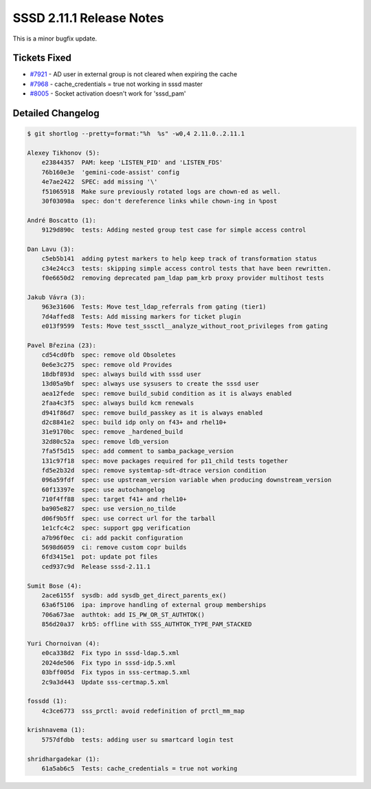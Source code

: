 SSSD 2.11.1 Release Notes
=========================

This is a minor bugfix update.

Tickets Fixed
-------------

* `#7921 <https://github.com/SSSD/sssd/issues/7921>`__ - AD user in external group is not cleared when expiring the cache
* `#7968 <https://github.com/SSSD/sssd/issues/7968>`__ - cache_credentials = true not working in sssd master
* `#8005 <https://github.com/SSSD/sssd/issues/8005>`__ - Socket activation doesn't work for 'sssd_pam'

Detailed Changelog
------------------

.. code-block:: release-notes-shortlog

    $ git shortlog --pretty=format:"%h  %s" -w0,4 2.11.0..2.11.1

    Alexey Tikhonov (5):
        e23844357  PAM: keep 'LISTEN_PID' and 'LISTEN_FDS'
        76b160e3e  'gemini-code-assist' config
        4e7ae2422  SPEC: add missing '\'
        f51065918  Make sure previously rotated logs are chown-ed as well.
        30f03098a  spec: don't dereference links while chown-ing in %post

    André Boscatto (1):
        9129d890c  tests: Adding nested group test case for simple access control

    Dan Lavu (3):
        c5eb5b141  adding pytest markers to help keep track of transformation status
        c34e24cc3  tests: skipping simple access control tests that have been rewritten.
        f0e6650d2  removing deprecated pam_ldap pam_krb proxy provider multihost tests

    Jakub Vávra (3):
        963e31606  Tests: Move test_ldap_referrals from gating (tier1)
        7d4affed8  Tests: Add missing markers for ticket plugin
        e013f9599  Tests: Move test_sssctl__analyze_without_root_privileges from gating

    Pavel Březina (23):
        cd54cd0fb  spec: remove old Obsoletes
        0e6e3c275  spec: remove old Provides
        18dbf893d  spec: always build with sssd user
        13d05a9bf  spec: always use sysusers to create the sssd user
        aea12fede  spec: remove build_subid condition as it is always enabled
        2faa4c3f5  spec: always build kcm renewals
        d941f86d7  spec: remove build_passkey as it is always enabled
        d2c8841e2  spec: build idp only on f43+ and rhel10+
        31e9170bc  spec: remove _hardened_build
        32d80c52a  spec: remove ldb_version
        7fa5f5d15  spec: add comment to samba_package_version
        131c97f18  spec: move packages required for p11_child tests together
        fd5e2b32d  spec: remove systemtap-sdt-dtrace version condition
        096a59fdf  spec: use upstream_version variable when producing downstream_version
        60f13397e  spec: use autochangelog
        710f4ff88  spec: target f41+ and rhel10+
        ba905e827  spec: use version_no_tilde
        d06f9b5ff  spec: use correct url for the tarball
        1e1cfc4c2  spec: support gpg verification
        a7b96f0ec  ci: add packit configuration
        5698d6059  ci: remove custom copr builds
        6fd3415e1  pot: update pot files
        ced937c9d  Release sssd-2.11.1

    Sumit Bose (4):
        2ace6155f  sysdb: add sysdb_get_direct_parents_ex()
        63a6f5106  ipa: improve handling of external group memberships
        706a673ae  authtok: add IS_PW_OR_ST_AUTHTOK()
        856d20a37  krb5: offline with SSS_AUTHTOK_TYPE_PAM_STACKED

    Yuri Chornoivan (4):
        e0ca338d2  Fix typo in sssd-ldap.5.xml
        2024de506  Fix typo in sssd-idp.5.xml
        03bff005d  Fix typos in sss-certmap.5.xml
        2c9a3d443  Update sss-certmap.5.xml

    fossdd (1):
        4c3ce6773  sss_prctl: avoid redefinition of prctl_mm_map

    krishnavema (1):
        5757dfdbb  tests: adding user su smartcard login test

    shridhargadekar (1):
        61a5ab6c5  Tests: cache_credentials = true not working
